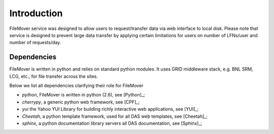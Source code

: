 Introduction
============

FileMover service was designed to allow users to request/transfer data via web interface to local disk. 
Please note that service is designed to prevent large data transfer by applying certain limitations for users on number of LFNs/user and number of requests/day.

Dependencies
------------
FileMover is written in python and relies on standard python modules.
It uses GRID middleware stack, e.g. BNL SRM, LCG, etc., for file transfer across the sites.

Below we list all dependencies clarifying their role for FileMover

- *python*, FileMover is written in python (2.6), see [Python]_;
- *cherrypy*, a generic python web framework, see [CPF]_;
- *yui* the Yahoo YUI Library for building richly interactive web applications,
  see [YUI]_;
- *Cheetah*, a python template framework, used for all DAS web templates, see
  [Cheetah]_;
- *sphinx*, a python documentation library servers all DAS documentation, 
  see [Sphinx]_;
